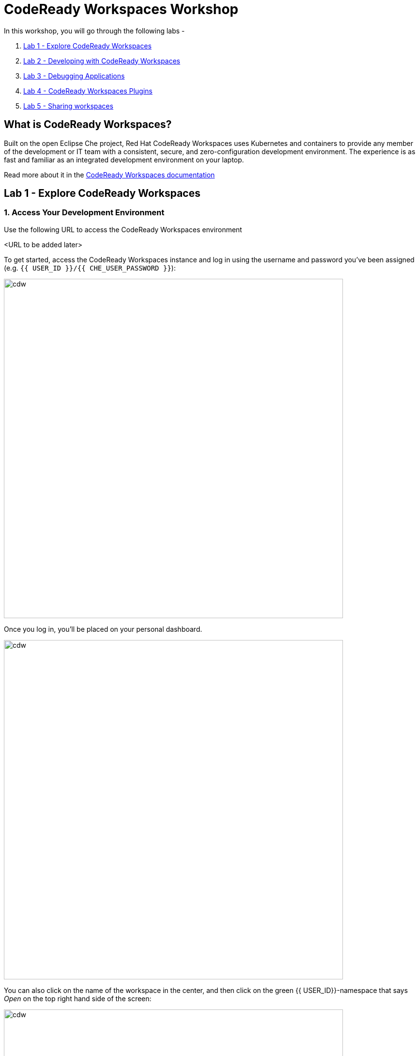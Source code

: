 = CodeReady Workspaces Workshop
:experimental:
:imagesdir: images

In this workshop, you will go through the following labs -

1. <<lab_1>>
2. <<lab_2>>
3. <<lab_3>>
4. <<lab_4>>
5. <<lab_5>>

== What is CodeReady Workspaces?

Built on the open Eclipse Che project, Red Hat CodeReady Workspaces uses Kubernetes and containers to provide any member of the development or IT team with a consistent, secure, and zero-configuration development environment. The experience is as fast and familiar as an integrated development environment on your laptop.

Read more about it in the https://developers.redhat.com/products/codeready-workspaces/overview[CodeReady Workspaces documentation^]

[#lab_1]
== Lab 1 - Explore CodeReady Workspaces

=== 1. Access Your Development Environment

Use the following URL to access the CodeReady Workspaces environment

<URL to be added later>

To get started, access the CodeReady Workspaces instance and log in using the username
and password you’ve been assigned (e.g. `{{ USER_ID }}/{{ CHE_USER_PASSWORD }}`):

image::che-login.png[cdw, 700]

Once you log in, you’ll be placed on your personal dashboard. 

image::crw-landing.png[cdw, 700]

You can also click on the name of the workspace in the center, and then click on the green {{ USER_ID}}-namespace that says _Open_ on the top right hand side of the screen:

image::crw-landing-start.png[cdw, 700]

After a minute or two, you’ll be placed in the workspace:

image::che-workspace.png[cdw, 900]

This IDE is based on Eclipse Che.

You can see icons on the left for navigating between project explorer, search, version control (e.g. Git), debugging, and other plugins.  You’ll use these during the course of this workshop. Feel free to click on them and see what they do:

image::crw-icons.png[cdw, 400]

[NOTE]
====
If things get weird or your browser appears, you can simply reload the browser tab to refresh the view.
====

Many features of CodeReady Workspaces are accessed via *Commands*. You can see a few of the commands listed with links on the home page (e.g. _New File.._, _Git Clone.._, and others).

If you ever need to run commands that you don't see in a menu, you can press kbd:[F1] to open the command window, or the more traditional kbd:[Control+SHIFT+P] (or kbd:[Command+SHIFT+P] on Mac OS X).


Let's go back to the dashboard by clicking on the chevron (enclosed in yellow rectangle) on the top left side of the screen and create a new workspace using the following github URL.

----
https://github.com/nmalvankar/quarkus-reactjs-postit-app.git
----

image::lab1_create_new_workspace.png[cdw, 700]


Click on Create & Open


You can check the progress of your workspace as shown below

image::lab1_progress.png[cdw, 700]


You can also check the logs for more details 

image::lab1_log.png[cdw, 700]


The project is imported into your workspace and is visible in the project explorer (collapse the *OPEN EDITORS*):

image::crw-clone-explorer.png[crw,900]

==== IMPORTANT: Check out proper Git branch

To make sure you're using the right version of the project files, run this command in a CodeReady Terminal:

[source,sh,role="copypaste"]
----
cd $CHE_PROJECTS_ROOT/quarkus-reactjs-postit-app && git checkout master
----

[NOTE]
====
The Terminal window in CodeReady Workspaces. You can open a terminal window for any of the containers running in your Developer workspace. For the rest of these labs, anytime you need to run a command in a terminal, you can use the **>_ New Terminal** command on the right:

image::codeready-workspace-terminal.png[codeready-workspace-terminal, 700]
====

[#lab_2]
== Lab 2 - Developing with CodeReady Workspaces 

==== 1. Search a Java file

Now the workspace has been started and loaded, I have all the tools that I need, as a developer to start working on the project.

image::lab2_workspace_home.png[workspace_home, 900]

Press F1 to open the command palette, that works exactly the same way as in VisualStudio Code

image::lab2_workspace_palette.png[workspace_palette, 900]

Remove the `>` to search for a file. Search for the file “Post.java” and click “enter” in the command palette to open it. 

image::lab2_workspace_searchfile.png[workspace_search, 900]

==== 2. Start the application in devmode

The demo Post it application is composed of

a. Java backend using Quarkus,
b. Nodejs/Reactjs frontend and
c. Mongodb database

The mongodb database has already been started when the workspace started. It’s one of the components of the workspace.

==== Start the Quarkus backend
Let’s open the “Workspace Panel”: Go on the right sidebar and click on the last item of the sidebar

image::lab2_start_commands.png[lab2_start_commands, 900]

In the list of components, go on “quarkus-backend-dev” and click on the task “Start DEVMODE quarkus-backend”. 

image::lab2_start_quarkus_backend.png[lab2_start_quarkus_backend, 900]

The quarkus-backend is starting and CodeReady Workspaces is displaying a notification showing there is a new process running in the workspace and asking if we want to open it. 

[TIP]
======
Click only once on the command task
======

image::lab2_start_quarkus_backend.png[lab2_start_quarkus_backend, 900]

The quarkus-backend is starting and CodeReady Workspaces is displaying a notification showing there is a new process running in the workspace and asking if we want to open it. 

image::lab2_open_quarkuslink.png[lab2_open_quarkuslink, 900]


Click on “Open Link”. 

Inside of the editor, a new panel is displayed showing the quarkus-backend component running. At this stage, it is empty. 

image::lab2_quarkus_preview.png[lab2_quarkus_preview, 900]

At this stage the backend service is running and connected to the mongodb database. 

==== Let’s start the frontend
Let’s go back to the “Workspace Panel”
In the list of component, go on “node-frontend-dev” and click on the task “Start DEV node-frontend”.

PS: Alternatively, you can run “Start PROD node-frontend” that will run a prebuilt version of the frontend (faster but won’t take any live changes).

image::lab2_frontend_command.png[lab2_quarkus_preview, 900]

[TIP]
======
Click only once on the command task
======

The node-frontend is starting and CodeReady Workspaces is displaying a notification showing that there is a new process running in the workspace and asking if we want to open it. 

image::lab2_frontend_url.png[lab2_quarkus_preview, 900]

Click on “Open Link”. 

Inside the editor, the preview panel is now the frontend. It shows a form with an empty list of post items. It is possible to add new post items by filling the form.

At this stage, the frontend is running and connected to the quarkus backend. The quarkus backend is started in devmode which allows to provide livereload and opening the debug port.

==== Lets add a few post items

image::lab2_add_postitems.png[lab2_quarkus_preview, 900]


==== Let’s try to set the title of each post in uppercase. 

Reopen quarkus-backend > Post.java.
In the `getTitle()` method, use the code completion to set the title in uppercase.
After `return title`, type `.upper` and the code completion will suggest `toUpperCase()`. Select it.

image::lab2_codecompletion.png[lab2_quarkus_preview, 900]

If needed, use `Ctrl-space` to retrigger the code completion.

Refresh the preview pane: All the titles of post items are now in uppercase.

image::lab2_uppercase.png[lab2_quarkus_preview, 900]

[#lab_3]
== Lab 3 - Debugging Applications

In this lab, you will debug the coolstore microservice application using Java remote debugging and look into line-by-line code execution as the code runs on Quarkus.

==== 1. Enable Remote Debugging

Remote debugging is a useful debugging technique for application development which allows looking into the code that is being executed somewhere else on a different machine and execute the code line-by-line to help investigate bugs and issues. Remote debugging is part of Java SE standard debugging architecture which you can learn more about it in https://docs.oracle.com/javase/8/docs/technotes/guides/jpda/architecture.html[Java SE docs^].

Quarkus in development mode enables "Live Coding" with background compilation, which means that when you modify your Java files and/or your resource files and refresh your browser, these changes will automatically take effect. This works too for resource files like the configuration properties files and even `pom.xml` changes.

When run in Developer Mode (i.e. `mvn quarkus:dev`), Quarkus will also listen for debugging sessions on port `5005` (by default). If your want to wait for the debugger to attach before running you can pass `-Ddebug` on the command line. If you don’t want the debugger at all you can use `-Ddebug=false`.

==== 2. Add a breakpoint to debug the application.

Let's add a new endpoint in the ‘getContent()’ method of Post.java (line 31)

image::lab2_quarkus_breakpoint.png[lab2_quarkus_preview, 900]

Start the debug mode from the top menu ‘Debug’ > ‘Start Debugging’. CodeReady Workspaces is opening the debug pane.

image::lab2_startdebugging.png[lab2_quarkus_preview, 900]

Refresh the preview pane. CodeReady Workspaces is stopping at the break point.

image::lab2_debug_refresh.png[lab2_quarkus_preview, 900]


In the debug pane, in the local variable (should be done quickly to avoid timeout), double click on `content: “World”`

image::lab2_debug_highlight.png[lab2_quarkus_preview, 900]

Edit the value of the content, for instance the location where you are.

image::lab2_debug_editvalue.png[lab2_quarkus_preview, 900]

Validate `OK`

Continue (play button)

image::lab2_debug_play.png[lab2_quarkus_preview, 900]

The content should have been changed

image::lab2_debug_newvalue.png[lab2_quarkus_preview, 900]


==== Congratulations!

You have successfully run the Postit application locally and debugged the application using remote debugging

[#lab_4]
== Lab 4 - CodeReady Workspaces Plugins

A Che-Theia plug-in is an extension of the development environment isolated from the IDE. Plug-ins can be packaged as files or containers to provide their own dependencies.

Extending Che-Theia using plug-ins can enable the following capabilities:

Language support: Extend the supported languages by relying on the Language Server Protocol.
Debuggers: Extend debugging capabilities with the Debug Adapter Protocol.
Development Tools: Integrate your favorite linters, and as testing and performance tools.
Menus, panels, and commands: Add your own items to the IDE components.
Themes: Build custom themes, extend the UI, or customize icon themes.
Snippets, formatters, and syntax highlighting: Enhance comfort of use with supported programming languages.
Keybindings: Add new keymaps and popular keybindings to make the environment feel natural.

You can checkout the plugins at View > Plugins

image::lab4_plugins.png[Plugins, 900]

For checking out the installed plugins, enter "@installed" in the text box 

image::lab4_installed_plugins.png[Installed Plugins, 900]

You can also install a plugin thats available in the list of plugins for your workspace. 

image::lab4_avail_plugins.png[Available Plugins, 900]

You may be prompted to restart the workspace for the plugin to be activated as shown below

image::lab4_restart_workspace.png[Restart workspace, 900]



Once you restart the workspace, the plugin should be ready for use


[NOTE]
======
Visual Studio Code (VS Code) extensions can be installed to extend the functionality of a CodeReady Workspaces workspace. VS Code extensions can run in the Che-Theia editor container, or they can be packaged in their own isolated and pre-configured containers with their prerequisites.

These plug-ins can be added to the plug-in registry, then easily reused by anyone in the same organization with access to that workspaces installation.
======



[#lab_5]
== Lab 5 - Sharing workspaces

Content to be added
